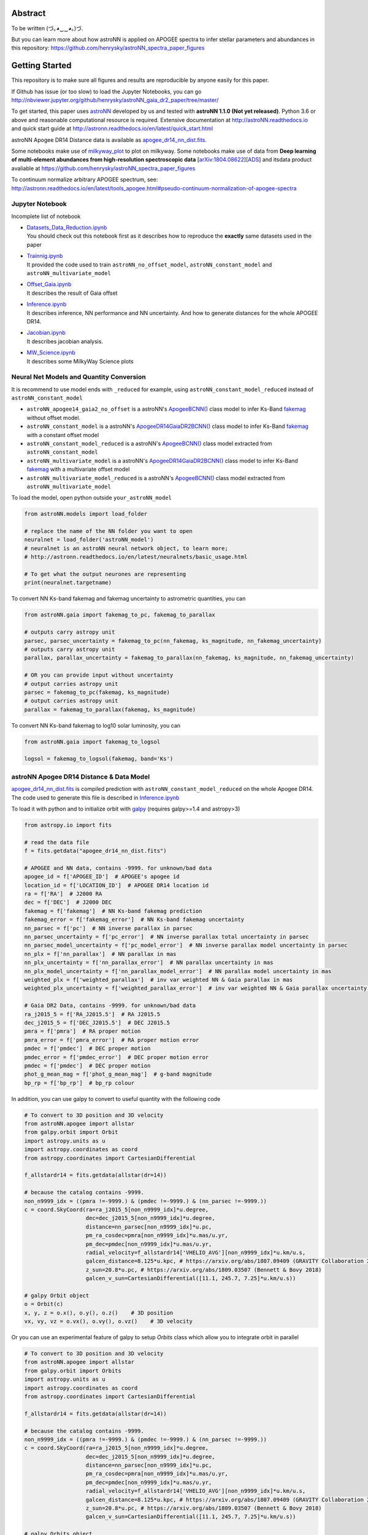 
Abstract
===========

To be written (づ｡◕‿‿◕｡)づ.

But you can learn more about how astroNN is applied on APOGEE spectra to infer stellar parameters and abundances in this
repository: https://github.com/henrysky/astroNN_spectra_paper_figures

Getting Started
=================

This repository is to make sure all figures and results are reproducible by anyone easily for this paper.

If Github has issue (or too slow) to load the Jupyter Notebooks, you can go
http://nbviewer.jupyter.org/github/henrysky/astroNN_gaia_dr2_paper/tree/master/

To get started, this paper uses `astroNN`_ developed by us and tested with **astroNN 1.1.0 (Not yet released)**.
Python 3.6 or above and reasonable computational resource is required.
Extensive documentation at http://astroNN.readthedocs.io and quick start guide at
http://astronn.readthedocs.io/en/latest/quick_start.html

astroNN Apogee DR14 Distance data is available as `apogee_dr14_nn_dist.fits`_.

Some notebooks make use of `milkyway_plot`_ to plot on milkyway. Some notebooks make use of data from
**Deep learning of multi-element abundances from high-resolution spectroscopic data** [`arXiv:1804.08622`_][`ADS`_] and its\
data product avaliable at https://github.com/henrysky/astroNN_spectra_paper_figures

.. _arXiv:1804.08622: https://arxiv.org/abs/1808.04428
.. _ADS: https://ui.adsabs.harvard.edu/#abs/2018arXiv180804428L/

.. _astroNN: https://github.com/henrysky/astroNN
.. _milkyway_plot: https://github.com/henrysky/milkyway_plot

To continuum normalize arbitrary APOGEE spectrum, see:
http://astronn.readthedocs.io/en/latest/tools_apogee.html#pseudo-continuum-normalization-of-apogee-spectra

Jupyter Notebook
------------------

Incomplete list of notebook

-   | `Datasets_Data_Reduction.ipynb`_
    | You should check out this notebook first as it describes how to reproduce the **exactly** same datasets used in the paper
-   | `Trainnig.ipynb`_
    | It provided the code used to train ``astroNN_no_offset_model``, ``astroNN_constant_model`` and ``astroNN_multivariate_model``
-   | `Offset_Gaia.ipynb`_
    | It describes the result of Gaia offset
-   | `Inference.ipynb`_
    | It describes inference, NN performance and NN uncertainty. And how to generate distances for the whole APOGEE DR14.
-   | `Jacobian.ipynb`_
    | It describes jacobian analysis.
-   | `MW_Science.ipynb`_
    | It describes some MilkyWay Science plots

.. _Datasets_Data_Reduction.ipynb: Datasets_Data_Reduction.ipynb
.. _Trainnig.ipynb: Trainnig.ipynb
.. _Offset_Gaia.ipynb: Offset_Gaia.ipynb
.. _Inference.ipynb: Inference.ipynb
.. _Jacobian.ipynb: Jacobian.ipynb
.. _MW_Science.ipynb: MW_Science.ipynb

Neural Net Models and Quantity Conversion
-----------------------------------------------

It is recommend to use model ends with ``_reduced`` for example, using ``astroNN_constant_model_reduced`` instead of ``astroNN_constant_model``

- ``astroNN_apogee14_gaia2_no_offset`` is a astroNN's `ApogeeBCNN()`_ class model to infer Ks-Band `fakemag`_ without offset model.

- ``astroNN_constant_model`` is a astroNN's `ApogeeDR14GaiaDR2BCNN()`_ class model to infer Ks-Band `fakemag`_ with a constant offset model

- ``astroNN_constant_model_reduced`` is a astroNN's `ApogeeBCNN()`_ class model extracted from ``astroNN_constant_model``

- ``astroNN_multivariate_model`` is a astroNN's `ApogeeDR14GaiaDR2BCNN()`_ class model to infer Ks-Band `fakemag`_ with a multivariate offset model

- ``astroNN_multivariate_model_reduced`` is a astroNN's `ApogeeBCNN()`_ class model extracted from ``astroNN_multivariate_model``

.. _ApogeeBCNN(): http://astronn.readthedocs.io/en/latest/neuralnets/apogee_bcnn.html
.. _ApogeeDR14GaiaDR2BCNN(): https://astronn.readthedocs.io/en/latest/neuralnets/apogeedr14_gaiadr2_bcnn.html
.. _fakemag: https://astronn.readthedocs.io/en/latest/tools_gaia.html#fakemag-dummy-scale

To load the model, open python outside ``your_astroNN_model``

.. code-block:: python

    from astroNN.models import load_folder

    # replace the name of the NN folder you want to open
    neuralnet = load_folder('astroNN_model')
    # neuralnet is an astroNN neural network object, to learn more;
    # http://astronn.readthedocs.io/en/latest/neuralnets/basic_usage.html

    # To get what the output neurones are representing
    print(neuralnet.targetname)

To convert NN Ks-band fakemag and fakemag uncertainty to astrometric quantities, you can

.. code-block:: python

    from astroNN.gaia import fakemag_to_pc, fakemag_to_parallax

    # outputs carry astropy unit
    parsec, parsec_uncertainty = fakemag_to_pc(nn_fakemag, ks_magnitude, nn_fakemag_uncertainty)
    # outputs carry astropy unit
    parallax, parallax_uncertainty = fakemag_to_parallax(nn_fakemag, ks_magnitude, nn_fakemag_uncertainty)

    # OR you can provide input without uncertainty
    # output carries astropy unit
    parsec = fakemag_to_pc(fakemag, ks_magnitude)
    # output carries astropy unit
    parallax = fakemag_to_parallax(fakemag, ks_magnitude)

To convert NN Ks-band fakemag to log10 solar luminosity, you can

.. code-block:: python

    from astroNN.gaia import fakemag_to_logsol

    logsol = fakemag_to_logsol(fakemag, band='Ks')

astroNN Apogee DR14 Distance & Data Model
-------------------------------------------

`apogee_dr14_nn_dist.fits`_ is compiled prediction with ``astroNN_constant_model_reduced`` on the whole Apogee DR14.
The code used to generate this file is described in `Inference.ipynb`_

.. _apogee_dr14_nn_dist.fits: apogee_dr14_nn_dist.fits

To load it with python and to initialize orbit with `galpy`_ (requires galpy>=1.4 and astropy>3)

.. _galpy: https://github.com/jobovy/galpy

.. code-block:: python

    from astropy.io import fits

    # read the data file
    f = fits.getdata("apogee_dr14_nn_dist.fits")

    # APOGEE and NN data, contains -9999. for unknown/bad data
    apogee_id = f['APOGEE_ID']  # APOGEE's apogee id
    location_id = f['LOCATION_ID']  # APOGEE DR14 location id
    ra = f['RA']  # J2000 RA
    dec = f['DEC']  # J2000 DEC
    fakemag = f['fakemag']  # NN Ks-band fakemag prediction
    fakemag_error = f['fakemag_error']  # NN Ks-band fakemag uncertainty
    nn_parsec = f['pc']  # NN inverse parallax in parsec
    nn_parsec_uncertainty = f['pc_error']  # NN inverse parallax total uncertainty in parsec
    nn_parsec_model_uncertainty = f['pc_model_error']  # NN inverse parallax model uncertainty in parsec
    nn_plx = f['nn_parallax']  # NN parallax in mas
    nn_plx_uncertainty = f['nn_parallax_error']  # NN parallax uncertainty in mas
    nn_plx_model_uncertainty = f['nn_parallax_model_error']  # NN parallax model uncertainty in mas
    weighted_plx = f['weighted_parallax']  # inv var weighted NN & Gaia parallax in mas
    weighted_plx_uncertainty = f['weighted_parallax_error']  # inv var weighted NN & Gaia parallax uncertainty in mas

    # Gaia DR2 Data, contains -9999. for unknown/bad data
    ra_j2015_5 = f['RA_J2015.5']  # RA J2015.5
    dec_j2015_5 = f['DEC_J2015.5']  # DEC J2015.5
    pmra = f['pmra']  # RA proper motion
    pmra_error = f['pmra_error']  # RA proper motion error
    pmdec = f['pmdec']  # DEC proper motion
    pmdec_error = f['pmdec_error']  # DEC proper motion error
    pmdec = f['pmdec']  # DEC proper motion
    phot_g_mean_mag = f['phot_g_mean_mag']  # g-band magnitude
    bp_rp = f['bp_rp']  # bp_rp colour


In addition, you can use galpy to convert to useful quantity with the following code

.. code-block:: python

    # To convert to 3D position and 3D velocity
    from astroNN.apogee import allstar
    from galpy.orbit import Orbit
    import astropy.units as u
    import astropy.coordinates as coord
    from astropy.coordinates import CartesianDifferential

    f_allstardr14 = fits.getdata(allstar(dr=14))

    # because the catalog contains -9999.
    non_n9999_idx = ((pmra !=-9999.) & (pmdec !=-9999.) & (nn_parsec !=-9999.))
    c = coord.SkyCoord(ra=ra_j2015_5[non_n9999_idx]*u.degree,
                       dec=dec_j2015_5[non_n9999_idx]*u.degree,
                       distance=nn_parsec[non_n9999_idx]*u.pc,
                       pm_ra_cosdec=pmra[non_n9999_idx]*u.mas/u.yr,
                       pm_dec=pmdec[non_n9999_idx]*u.mas/u.yr,
                       radial_velocity=f_allstardr14['VHELIO_AVG'][non_n9999_idx]*u.km/u.s,
                       galcen_distance=8.125*u.kpc, # https://arxiv.org/abs/1807.09409 (GRAVITY Collaboration 2018)
                       z_sun=20.8*u.pc, # https://arxiv.org/abs/1809.03507 (Bennett & Bovy 2018)
                       galcen_v_sun=CartesianDifferential([11.1, 245.7, 7.25]*u.km/u.s))

    # galpy Orbit object
    o = Orbit(c)
    x, y, z = o.x(), o.y(), o.z()    # 3D position
    vx, vy, vz = o.vx(), o.vy(), o.vz()    # 3D velocity

Or you can use an experimental feature of galpy to setup `Orbits` class which allow you to integrate orbit in parallel

.. code-block:: python

    # To convert to 3D position and 3D velocity
    from astroNN.apogee import allstar
    from galpy.orbit import Orbits
    import astropy.units as u
    import astropy.coordinates as coord
    from astropy.coordinates import CartesianDifferential

    f_allstardr14 = fits.getdata(allstar(dr=14))

    # because the catalog contains -9999.
    non_n9999_idx = ((pmra !=-9999.) & (pmdec !=-9999.) & (nn_parsec !=-9999.))
    c = coord.SkyCoord(ra=ra_j2015_5[non_n9999_idx]*u.degree,
                       dec=dec_j2015_5[non_n9999_idx]*u.degree,
                       distance=nn_parsec[non_n9999_idx]*u.pc,
                       pm_ra_cosdec=pmra[non_n9999_idx]*u.mas/u.yr,
                       pm_dec=pmdec[non_n9999_idx]*u.mas/u.yr,
                       radial_velocity=f_allstardr14['VHELIO_AVG'][non_n9999_idx]*u.km/u.s,
                       galcen_distance=8.125*u.kpc, # https://arxiv.org/abs/1807.09409 (GRAVITY Collaboration 2018)
                       z_sun=20.8*u.pc, # https://arxiv.org/abs/1809.03507 (Bennett & Bovy 2018)
                       galcen_v_sun=CartesianDifferential([11.1, 245.7, 7.25]*u.km/u.s))

    # galpy Orbits object
    os = Orbits(c)
    x, y, z = os.x(), os.y(), os.z()    # 3D position
    vx, vy, vz = os.vx(), os.vy(), os.vz()    # 3D velocity

Using Neural Net on arbitrary APOGEE spectra
-----------------------------------------------

To do inference on an arbitrary APOGEE spectrum to get distance,

1. Open python under the repository folder but outside the neural net folder
2. Copy and paste the following code to do inference with neural net in this paper on ``2M19060637+4717296``

.. code-block:: python

    from astropy.io import fits
    from astroNN.apogee import visit_spectra, apogee_continuum
    from astroNN.gaia import extinction_correction, fakemag_to_pc
    from astroNN.models import load_folder

    # arbitary spectrum
    f = fits.open(visit_spectra(dr=14, apogee='2M19060637+4717296'))
    spectrum = f[1].data
    spectrum_err = f[2].data
    spectrum_bitmask = f[3].data

    # using default continuum and bitmask values to continuum normalize
    norm_spec, norm_spec_err = apogee_continuum(spectrum, spectrum_err,
                                                bitmask=spectrum_bitmask, dr=14)

    # load neural net, it is recommend to use model ends with _reduced
    # for example, using astroNN_constant_model_reduced instead of astroNN_constant_model
    neuralnet = load_folder('astroNN_constant_model_reduced')

    # inference, if there are multiple visits, then you should use the globally
    # weighted combined spectra (i.e. the second row)
    pred, pred_err = neuralnet.test(norm_spec)

    # correct for extinction
    K = extinction_correction(f[0].header['K'], f[0].header['AKTARG'])

    # convert prediction in fakemag to distance
    pc, pc_error = fakemag_to_pc(pred[:, 0], K, pred_err['total'][:, 0])
    print(f"Distance: {pc} +/- {pc_error}")

Authors
=========
-  | **Henry Leung** - henrysky_
   | Student, Department of Astronomy and Astrophysics, University of Toronto
   | Contact Henry: henrysky.leung [at] mail.utoronto.ca

-  | **Jo Bovy** - jobovy_
   | Professor, Department of Astronomy and Astrophysics, University of Toronto

.. _henrysky: https://github.com/henrysky
.. _jobovy: https://github.com/jobovy

License
---------
This project is licensed under the MIT License - see the `LICENSE`_ file for details

.. _LICENSE: LICENSE
